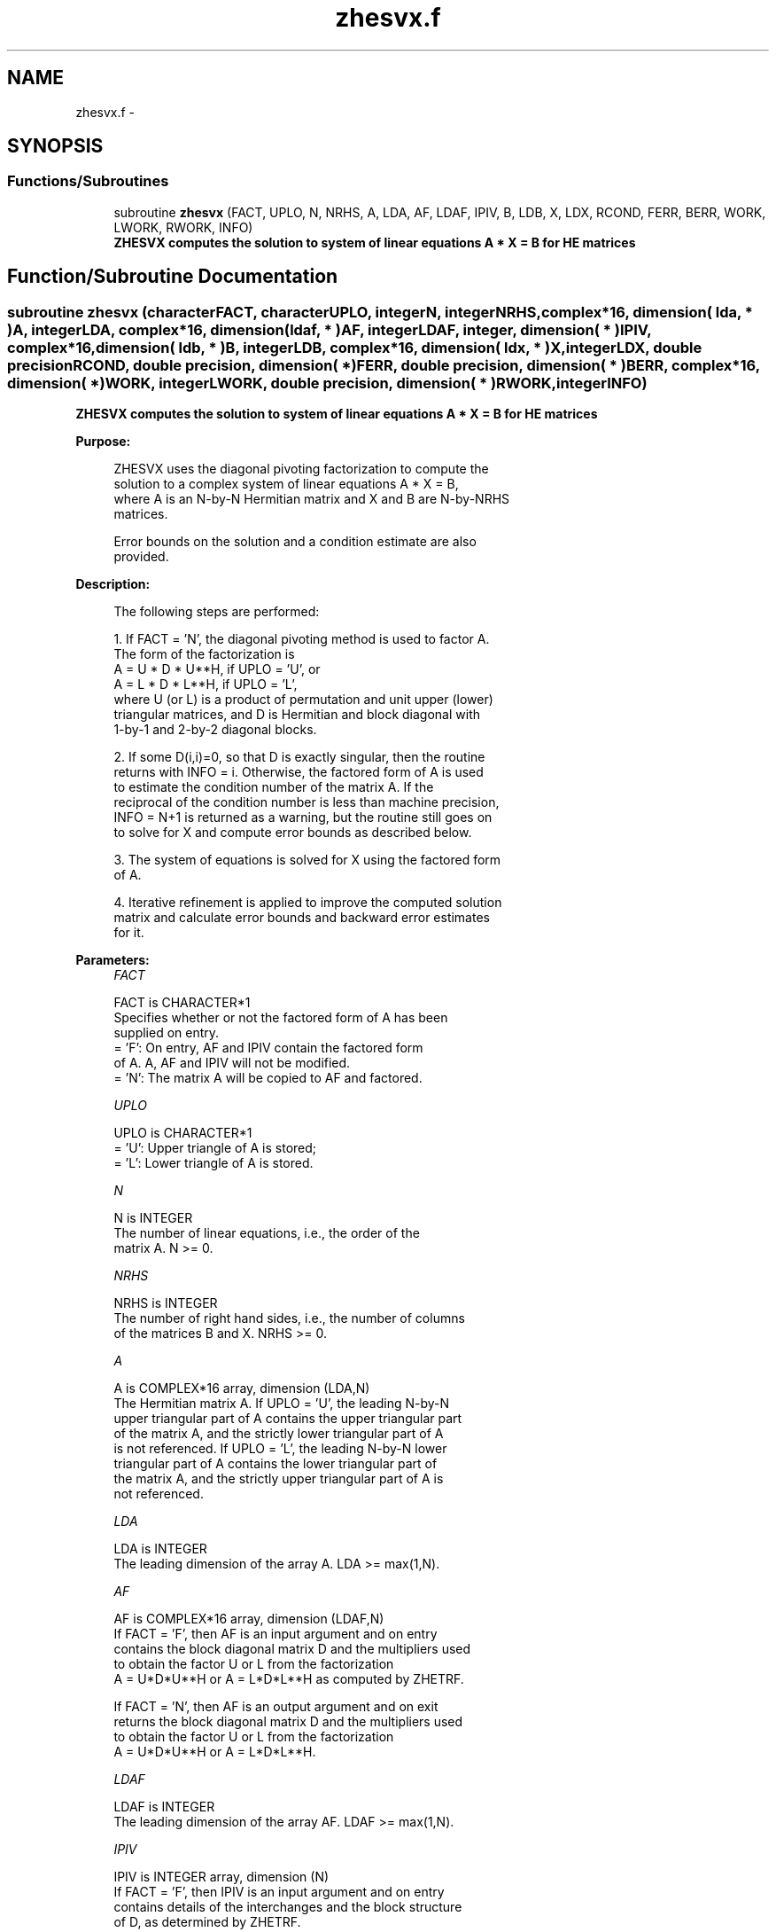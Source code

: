 .TH "zhesvx.f" 3 "Sat Nov 16 2013" "Version 3.4.2" "LAPACK" \" -*- nroff -*-
.ad l
.nh
.SH NAME
zhesvx.f \- 
.SH SYNOPSIS
.br
.PP
.SS "Functions/Subroutines"

.in +1c
.ti -1c
.RI "subroutine \fBzhesvx\fP (FACT, UPLO, N, NRHS, A, LDA, AF, LDAF, IPIV, B, LDB, X, LDX, RCOND, FERR, BERR, WORK, LWORK, RWORK, INFO)"
.br
.RI "\fI\fB ZHESVX computes the solution to system of linear equations A * X = B for HE matrices\fP \fP"
.in -1c
.SH "Function/Subroutine Documentation"
.PP 
.SS "subroutine zhesvx (characterFACT, characterUPLO, integerN, integerNRHS, complex*16, dimension( lda, * )A, integerLDA, complex*16, dimension( ldaf, * )AF, integerLDAF, integer, dimension( * )IPIV, complex*16, dimension( ldb, * )B, integerLDB, complex*16, dimension( ldx, * )X, integerLDX, double precisionRCOND, double precision, dimension( * )FERR, double precision, dimension( * )BERR, complex*16, dimension( * )WORK, integerLWORK, double precision, dimension( * )RWORK, integerINFO)"

.PP
\fB ZHESVX computes the solution to system of linear equations A * X = B for HE matrices\fP  
.PP
\fBPurpose: \fP
.RS 4

.PP
.nf
 ZHESVX uses the diagonal pivoting factorization to compute the
 solution to a complex system of linear equations A * X = B,
 where A is an N-by-N Hermitian matrix and X and B are N-by-NRHS
 matrices.

 Error bounds on the solution and a condition estimate are also
 provided.
.fi
.PP
 
.RE
.PP
\fBDescription: \fP
.RS 4

.PP
.nf
 The following steps are performed:

 1. If FACT = 'N', the diagonal pivoting method is used to factor A.
    The form of the factorization is
       A = U * D * U**H,  if UPLO = 'U', or
       A = L * D * L**H,  if UPLO = 'L',
    where U (or L) is a product of permutation and unit upper (lower)
    triangular matrices, and D is Hermitian and block diagonal with
    1-by-1 and 2-by-2 diagonal blocks.

 2. If some D(i,i)=0, so that D is exactly singular, then the routine
    returns with INFO = i. Otherwise, the factored form of A is used
    to estimate the condition number of the matrix A.  If the
    reciprocal of the condition number is less than machine precision,
    INFO = N+1 is returned as a warning, but the routine still goes on
    to solve for X and compute error bounds as described below.

 3. The system of equations is solved for X using the factored form
    of A.

 4. Iterative refinement is applied to improve the computed solution
    matrix and calculate error bounds and backward error estimates
    for it.
.fi
.PP
 
.RE
.PP
\fBParameters:\fP
.RS 4
\fIFACT\fP 
.PP
.nf
          FACT is CHARACTER*1
          Specifies whether or not the factored form of A has been
          supplied on entry.
          = 'F':  On entry, AF and IPIV contain the factored form
                  of A.  A, AF and IPIV will not be modified.
          = 'N':  The matrix A will be copied to AF and factored.
.fi
.PP
.br
\fIUPLO\fP 
.PP
.nf
          UPLO is CHARACTER*1
          = 'U':  Upper triangle of A is stored;
          = 'L':  Lower triangle of A is stored.
.fi
.PP
.br
\fIN\fP 
.PP
.nf
          N is INTEGER
          The number of linear equations, i.e., the order of the
          matrix A.  N >= 0.
.fi
.PP
.br
\fINRHS\fP 
.PP
.nf
          NRHS is INTEGER
          The number of right hand sides, i.e., the number of columns
          of the matrices B and X.  NRHS >= 0.
.fi
.PP
.br
\fIA\fP 
.PP
.nf
          A is COMPLEX*16 array, dimension (LDA,N)
          The Hermitian matrix A.  If UPLO = 'U', the leading N-by-N
          upper triangular part of A contains the upper triangular part
          of the matrix A, and the strictly lower triangular part of A
          is not referenced.  If UPLO = 'L', the leading N-by-N lower
          triangular part of A contains the lower triangular part of
          the matrix A, and the strictly upper triangular part of A is
          not referenced.
.fi
.PP
.br
\fILDA\fP 
.PP
.nf
          LDA is INTEGER
          The leading dimension of the array A.  LDA >= max(1,N).
.fi
.PP
.br
\fIAF\fP 
.PP
.nf
          AF is COMPLEX*16 array, dimension (LDAF,N)
          If FACT = 'F', then AF is an input argument and on entry
          contains the block diagonal matrix D and the multipliers used
          to obtain the factor U or L from the factorization
          A = U*D*U**H or A = L*D*L**H as computed by ZHETRF.

          If FACT = 'N', then AF is an output argument and on exit
          returns the block diagonal matrix D and the multipliers used
          to obtain the factor U or L from the factorization
          A = U*D*U**H or A = L*D*L**H.
.fi
.PP
.br
\fILDAF\fP 
.PP
.nf
          LDAF is INTEGER
          The leading dimension of the array AF.  LDAF >= max(1,N).
.fi
.PP
.br
\fIIPIV\fP 
.PP
.nf
          IPIV is INTEGER array, dimension (N)
          If FACT = 'F', then IPIV is an input argument and on entry
          contains details of the interchanges and the block structure
          of D, as determined by ZHETRF.
          If IPIV(k) > 0, then rows and columns k and IPIV(k) were
          interchanged and D(k,k) is a 1-by-1 diagonal block.
          If UPLO = 'U' and IPIV(k) = IPIV(k-1) < 0, then rows and
          columns k-1 and -IPIV(k) were interchanged and D(k-1:k,k-1:k)
          is a 2-by-2 diagonal block.  If UPLO = 'L' and IPIV(k) =
          IPIV(k+1) < 0, then rows and columns k+1 and -IPIV(k) were
          interchanged and D(k:k+1,k:k+1) is a 2-by-2 diagonal block.

          If FACT = 'N', then IPIV is an output argument and on exit
          contains details of the interchanges and the block structure
          of D, as determined by ZHETRF.
.fi
.PP
.br
\fIB\fP 
.PP
.nf
          B is COMPLEX*16 array, dimension (LDB,NRHS)
          The N-by-NRHS right hand side matrix B.
.fi
.PP
.br
\fILDB\fP 
.PP
.nf
          LDB is INTEGER
          The leading dimension of the array B.  LDB >= max(1,N).
.fi
.PP
.br
\fIX\fP 
.PP
.nf
          X is COMPLEX*16 array, dimension (LDX,NRHS)
          If INFO = 0 or INFO = N+1, the N-by-NRHS solution matrix X.
.fi
.PP
.br
\fILDX\fP 
.PP
.nf
          LDX is INTEGER
          The leading dimension of the array X.  LDX >= max(1,N).
.fi
.PP
.br
\fIRCOND\fP 
.PP
.nf
          RCOND is DOUBLE PRECISION
          The estimate of the reciprocal condition number of the matrix
          A.  If RCOND is less than the machine precision (in
          particular, if RCOND = 0), the matrix is singular to working
          precision.  This condition is indicated by a return code of
          INFO > 0.
.fi
.PP
.br
\fIFERR\fP 
.PP
.nf
          FERR is DOUBLE PRECISION array, dimension (NRHS)
          The estimated forward error bound for each solution vector
          X(j) (the j-th column of the solution matrix X).
          If XTRUE is the true solution corresponding to X(j), FERR(j)
          is an estimated upper bound for the magnitude of the largest
          element in (X(j) - XTRUE) divided by the magnitude of the
          largest element in X(j).  The estimate is as reliable as
          the estimate for RCOND, and is almost always a slight
          overestimate of the true error.
.fi
.PP
.br
\fIBERR\fP 
.PP
.nf
          BERR is DOUBLE PRECISION array, dimension (NRHS)
          The componentwise relative backward error of each solution
          vector X(j) (i.e., the smallest relative change in
          any element of A or B that makes X(j) an exact solution).
.fi
.PP
.br
\fIWORK\fP 
.PP
.nf
          WORK is COMPLEX*16 array, dimension (MAX(1,LWORK))
          On exit, if INFO = 0, WORK(1) returns the optimal LWORK.
.fi
.PP
.br
\fILWORK\fP 
.PP
.nf
          LWORK is INTEGER
          The length of WORK.  LWORK >= max(1,2*N), and for best
          performance, when FACT = 'N', LWORK >= max(1,2*N,N*NB), where
          NB is the optimal blocksize for ZHETRF.

          If LWORK = -1, then a workspace query is assumed; the routine
          only calculates the optimal size of the WORK array, returns
          this value as the first entry of the WORK array, and no error
          message related to LWORK is issued by XERBLA.
.fi
.PP
.br
\fIRWORK\fP 
.PP
.nf
          RWORK is DOUBLE PRECISION array, dimension (N)
.fi
.PP
.br
\fIINFO\fP 
.PP
.nf
          INFO is INTEGER
          = 0: successful exit
          < 0: if INFO = -i, the i-th argument had an illegal value
          > 0: if INFO = i, and i is
                <= N:  D(i,i) is exactly zero.  The factorization
                       has been completed but the factor D is exactly
                       singular, so the solution and error bounds could
                       not be computed. RCOND = 0 is returned.
                = N+1: D is nonsingular, but RCOND is less than machine
                       precision, meaning that the matrix is singular
                       to working precision.  Nevertheless, the
                       solution and error bounds are computed because
                       there are a number of situations where the
                       computed solution can be more accurate than the
                       value of RCOND would suggest.
.fi
.PP
 
.RE
.PP
\fBAuthor:\fP
.RS 4
Univ\&. of Tennessee 
.PP
Univ\&. of California Berkeley 
.PP
Univ\&. of Colorado Denver 
.PP
NAG Ltd\&. 
.RE
.PP
\fBDate:\fP
.RS 4
April 2012 
.RE
.PP

.PP
Definition at line 284 of file zhesvx\&.f\&.
.SH "Author"
.PP 
Generated automatically by Doxygen for LAPACK from the source code\&.
